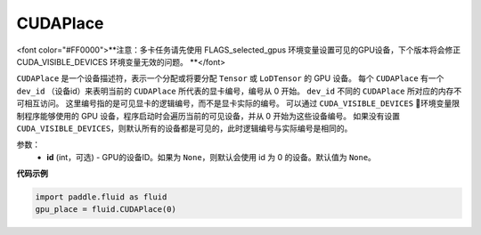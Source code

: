.. _cn_api_fluid_CUDAPlace:

CUDAPlace
-------------------------------

.. py:class:: paddle.fluid.CUDAPlace

<font color="#FF0000">**注意：多卡任务请先使用 FLAGS_selected_gpus 环境变量设置可见的GPU设备，下个版本将会修正 CUDA_VISIBLE_DEVICES 环境变量无效的问题。 **</font> 

``CUDAPlace`` 是一个设备描述符，表示一个分配或将要分配 ``Tensor`` 或 ``LoDTensor`` 的 GPU 设备。
每个 ``CUDAPlace`` 有一个 ``dev_id`` （设备id）来表明当前的 ``CUDAPlace`` 所代表的显卡编号，编号从 0 开始。
``dev_id`` 不同的 ``CUDAPlace`` 所对应的内存不可相互访问。
这里编号指的是可见显卡的逻辑编号，而不是显卡实际的编号。
可以通过 ``CUDA_VISIBLE_DEVICES`` 环境变量限制程序能够使用的 GPU 设备，程序启动时会遍历当前的可见设备，并从 0 开始为这些设备编号。
如果没有设置 ``CUDA_VISIBLE_DEVICES``，则默认所有的设备都是可见的，此时逻辑编号与实际编号是相同的。

参数：
  - **id** (int，可选) - GPU的设备ID。如果为 ``None``，则默认会使用 id 为 0 的设备。默认值为 ``None``。

**代码示例**

.. code-block:: python

       import paddle.fluid as fluid
       gpu_place = fluid.CUDAPlace(0)




